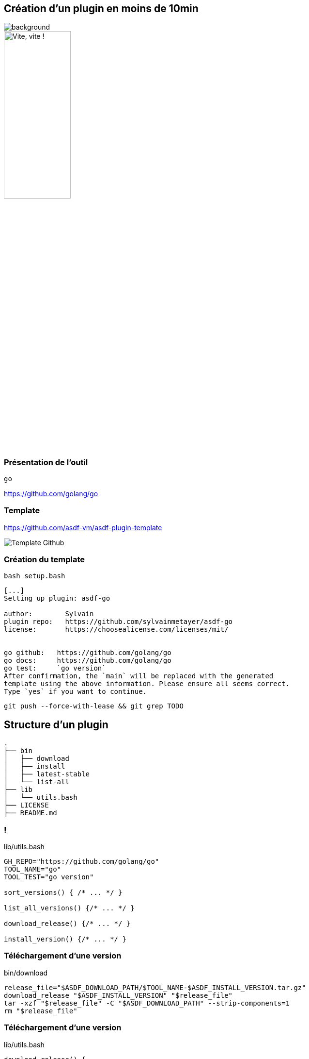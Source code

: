 [.transparency]
== Création d'un plugin en moins de 10min

image::devoxx/DevoxxFR2024_0046.jpg[background,size=fill]

image::clock_2.png[alt='Vite, vite !',width=40%]

=== Présentation de l'outil

`go`

<https://github.com/golang/go>

=== Template

<https://github.com/asdf-vm/asdf-plugin-template>

image::template.png[alt='Template Github']

=== Création du template

`bash setup.bash`

[%linenums,bash]
----
[...]
Setting up plugin: asdf-go

author:        Sylvain
plugin repo:   https://github.com/sylvainmetayer/asdf-go
license:       https://choosealicense.com/licenses/mit/


go github:   https://github.com/golang/go
go docs:     https://github.com/golang/go
go test:     `go version`
After confirmation, the `main` will be replaced with the generated
template using the above information. Please ensure all seems correct.
Type `yes` if you want to continue.

----

`git push --force-with-lease && git grep TODO`

== Structure d'un plugin

[%linenums,bash]
----
.
├── bin
│   ├── download
│   ├── install
│   ├── latest-stable
│   └── list-all
├── lib
│   └── utils.bash
├── LICENSE
├── README.md
----

[%notitle]
=== !

[%linenums,bash]
.lib/utils.bash
----
GH_REPO="https://github.com/golang/go"
TOOL_NAME="go"
TOOL_TEST="go version"

sort_versions() { /* ... */ }

list_all_versions() {/* ... */ }

download_release() {/* ... */ }

install_version() {/* ... */ }
----

[%auto-animate]
=== Téléchargement d'une version

// include::https://raw.githubusercontent.com/sylvainmetayer/asdf-go/main/bin/download[]

[%linenums,bash]
.bin/download
----
release_file="$ASDF_DOWNLOAD_PATH/$TOOL_NAME-$ASDF_INSTALL_VERSION.tar.gz"
download_release "$ASDF_INSTALL_VERSION" "$release_file"
tar -xzf "$release_file" -C "$ASDF_DOWNLOAD_PATH" --strip-components=1
rm "$release_file"
----

[%auto-animate]
=== Téléchargement d'une version

[%linenums,bash,highlight=9|10]
.lib/utils.bash
----
download_release() {
  local version filename url
  version="$1"
  filename="$2"
  local platform=""
  local arch=""
  platform=$(get_platform)
  arch=$(get_arch)
  url="https://dl.google.com/go/go${version}.${platform}-${arch}.tar.gz"
  curl "${curl_opts[@]}" -o "$filename" -C - "$url" || fail "Could not download $url"
}
----

[%auto-animate]
=== Installation d'une version

// TODO Mettre un id ici et un width dans le css à 150% pour avoir toute la ligne

[%linenums,bash,id=install_version]
.bin/install
----
install_version "$ASDF_INSTALL_TYPE" "$ASDF_INSTALL_VERSION" "$ASDF_INSTALL_PATH"
----

[.notes]
****
https://asdf-vm.com/plugins/create.html#environment-variables-overview

ASDF_INSTALL_TYPE version / ref (tag ou pas)
****

[%auto-animate]
=== Installation d'une version

[%linenums,bash,highlight=6-9]
.lib/utils.bash
----
install_version() {
 local install_type="$1"
 local version="$2"
 local install_path="${3%/bin}"
 mkdir -p "$install_path"
 cp -r "$ASDF_DOWNLOAD_PATH"/* "$install_path"
 local tool_cmd
 tool_cmd="$(echo "$TOOL_TEST" | cut -d' ' -f1)"
 test -x "$install_path/bin/$tool_cmd" || fail "Expected $install_path/$tool_cmd to be executable."
 echo "$TOOL_NAME $version installation was successful!"
}
----

[.notes]
****
https://asdf-vm.com/plugins/create.html#environment-variables-overview

ASDF_INSTALL_TYPE version / ref (tag ou pas)
****

=== Lister toutes les versions

[%linenums,bash]
.bin/list-all
----
list_all_versions | sort_versions
----

[%linenums,bash,highlight=4|1]
.lib/utils.bash
----
sort_versions() { /* regex magic */ }

list_github_tags() {
  git ls-remote --tags --refs "$GH_REPO" "go*"
}
----

=== Dernière version stable

[%linenums,bash,id=latest_stable]
.bin/latest-stable
----
curl -s https://go.dev/dl/?mode=json | jq -r '.[0].version' | cut -d "o" -f 2
----

[%linenums,bash]
----
$ curl -s https://go.dev/dl/?mode=json | jq
[
  {
    "version": "go1.22.2",
  # [...]
  }
]
----

[.notes]
****
Si Github, possible de s'appuyer sur API github releases/latest

Si header location avec n° version présent, on prend ça comme latest, sinon on prend la première du `list-all`
****

[.columns]
=== Besoin de plus ?

[.column]
--
image::asdf_scripts_1.png[alt='scripts disponibles']
--

[.column]
--
image::asdf_scripts_2.png[alt='scripts disponibles']

link:https://asdf-vm.com/plugins/create.html#scripts-overview[Tous les scripts disponibles]
--

[.transparency]
== Testons ça ...?

image::devoxx/DevoxxFR2024_0053.jpg[background,size=fill]

<https://github.com/sylvainmetayer/asdf-go>

// [%linenums,bash]
// ----
// $ ./2-plugin-demo.sh
// ----

[%linenums,bash,id=demo_plugin]
----
asdf plugin test go https://github.com/sylvainmetayer/asdf-go.git "go version"
----

[.notes]
****
Le plugin go installé présenté dans la première démo est déjà ce plugin.

Présenter commande de test
****
